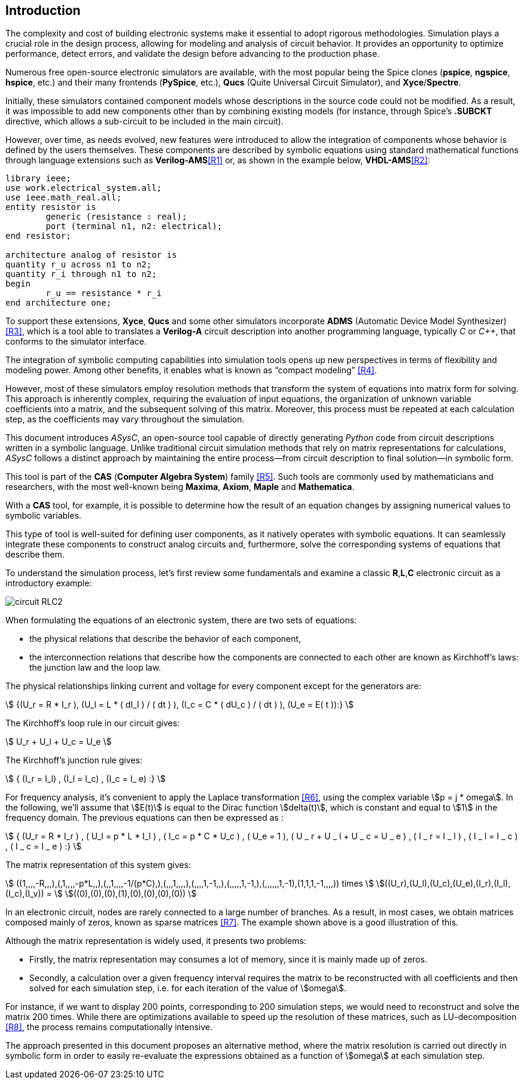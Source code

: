 == Introduction

The complexity and cost of building electronic systems make it essential to adopt rigorous methodologies. Simulation plays a crucial role in the design process, allowing for modeling and analysis of circuit behavior. It provides an opportunity to optimize performance, detect errors, and validate the design before advancing to the production phase.

Numerous free open-source electronic simulators are available, with the most popular being the Spice clones (*pspice*, *ngspice*, *hspice*, etc.) and their many frontends (*PySpice*, etc.), *Qucs* (Quite Universal Circuit Simulator), and *Xyce*/*Spectre*.

Initially, these simulators contained component models whose descriptions in the source code could not be modified. As a result, it was impossible to add new components other than by combining existing models (for instance, through Spice's *.SUBCKT* directive, which allows a sub-circuit to be included in the main circuit).

However, over time, as needs evolved, new features were introduced to allow the integration of components whose behavior is defined by the users themselves. These components are described by symbolic equations using standard mathematical functions through language extensions such as *Verilog-AMS*<<R1>> or, as shown in the example below, *VHDL-AMS*<<R2>>:


[source, vhdl]
----
library ieee;
use work.electrical_system.all;
use ieee.math_real.all;
entity resistor is
	generic (resistance : real);
	port (terminal n1, n2: electrical);
end resistor;

architecture analog of resistor is
quantity r_u across n1 to n2;
quantity r_i through n1 to n2;
begin
	r_u == resistance * r_i
end architecture one;
----

To support these extensions, *Xyce*, *Qucs* and some other simulators incorporate *ADMS* (Automatic Device Model Synthesizer) <<R3>>, which is a tool able to translates a *Verilog-A* circuit description into another programming language, typically _C_ or _C++_, that conforms to the simulator interface.

The integration of symbolic computing capabilities into simulation tools opens up new perspectives in terms of flexibility and modeling power. 
Among other benefits, it enables what is known as “compact modeling” <<R4>>.

However, most of these simulators employ resolution methods that transform the system of equations into matrix form for solving. This approach is inherently complex, requiring the evaluation of input equations, the organization of unknown variable coefficients into a matrix, and the subsequent solving of this matrix. Moreover, this process must be repeated at each calculation step, as the coefficients may vary throughout the simulation.

This document introduces _ASysC_, an open-source tool capable of directly generating _Python_ code from circuit descriptions written in a symbolic language. Unlike traditional circuit simulation methods that rely on matrix representations for calculations, _ASysC_ follows a distinct approach by maintaining the entire process—from circuit description to final solution—in symbolic form.

This tool is part of the *CAS* (*Computer Algebra System*) family <<R5>>. Such tools are commonly used by mathematicians and researchers, with the most well-known being *Maxima*, *Axiom*, *Maple* and *Mathematica*. 

With a *CAS* tool, for example, it is possible to determine how the result of an equation changes by assigning numerical values to symbolic variables.

This type of tool is well-suited for defining user components, as it natively operates with symbolic equations. It can seamlessly integrate these components to construct analog circuits and, furthermore, solve the corresponding systems of equations that describe them.

To understand the simulation process, let's first review some fundamentals and examine a classic *R*,*L*,*C* electronic circuit as a introductory example:

image::circuit_RLC2.png[scale=50, align="center"]

When formulating the equations of an electronic system, there are two sets of equations: 

- the physical relations that describe the behavior of each component,
- the interconnection relations that describe how the components are connected to each other are known as Kirchhoff's laws: the junction law and the loop law.

The physical relationships linking current and voltage for every component except for the generators are:

[.text-center]
stem:[ {(U_r = R * I_r ), (U_l = L * ( dI_l ) / ( dt ) ), (I_c = C * ( dU_c ) / ( dt ) ), (U_e = E( t )):} ]

The Kirchhoff's loop rule in our circuit gives:

[.text-center] 
stem:[ U_r + U_l + U_c  = U_e ]

The Kirchhoff's junction rule gives:

[.text-center]
stem:[ { (I_r = I_l) , (I_l = I_c) ,  (I_c = I_ e)  :} ]

For frequency analysis, it's convenient to apply the Laplace transformation <<R6>>, using the complex variable stem:[p = j * omega]. In the following, we'll assume that stem:[E(t)] is equal to the Dirac function stem:[delta(t)], which is constant and equal to stem:[1] in the frequency domain. The previous equations can then be expressed as :

[.text-center]
stem:[ { (U_r = R * I_r ) , ( U_l = p * L * I_l ) , ( I_c = p * C * U_c ) , ( U_e = 1 ), ( U _ r + U _ l  + U _ c  = U _ e ) ,  ( I _ r = I _ l ) , ( I _ l = I _ c ) , ( I _ c = I _ e ) :}  ]

The matrix representation of this system gives: 

// [.text-center]
// stem:[ ((1,,,,-R,,,),(,1,,,,-p*L,,),(,,1,,,,-1/(pC),),(,,,1,,,,),(,,,,1,-1,,),(,,,,,1,-1,),(,,,,,,1,-1),(1,1,1,-1,,,,)) times ((U_r),(U_l),(U_c),(U_e),(I_r),(I_l),(I_c),(I_v)) = ((0),(0),(0),(1),(0),(0),(0),(0)) ]

[.text-center]
stem:[ ((1,,,,-R,,,),(,1,,,,-p*L,,),(,,1,,,,-1/(p*C),),(,,,1,,,,),(,,,,1,-1,,),(,,,,,1,-1,),(,,,,,,1,-1),(1,1,1,-1,,,,)) times ] stem:[((U_r),(U_l),(U_c),(U_e),(I_r),(I_l),(I_c),(I_v)) = ] stem:[((0),(0),(0),(1),(0),(0),(0),(0)) ]

In an electronic circuit, nodes are rarely connected to a large number of branches. As a result, in most cases, we obtain matrices composed mainly of zeros, known as sparse matrices <<R7>>. The example shown above is a good illustration of this.

Although the matrix representation is widely used, it presents two problems:

- Firstly, the matrix representation may consumes a lot of memory, since it is mainly made up of zeros. 
- Secondly, a calculation over a given frequency interval requires the matrix to be reconstructed with all coefficients and then solved for each simulation step, i.e. for each iteration of the value of stem:[omega]. 

For instance, if we want to display 200 points, corresponding to 200 simulation steps, we would need to reconstruct and solve the matrix 200 times. While there are optimizations available to speed up the resolution of these matrices, such as LU-decomposition <<R8>>, the process remains computationally intensive.

The approach presented in this document proposes an alternative method, where the matrix resolution is carried out directly in symbolic form in order to easily re-evaluate the expressions obtained as a function of stem:[omega] at each simulation step.
